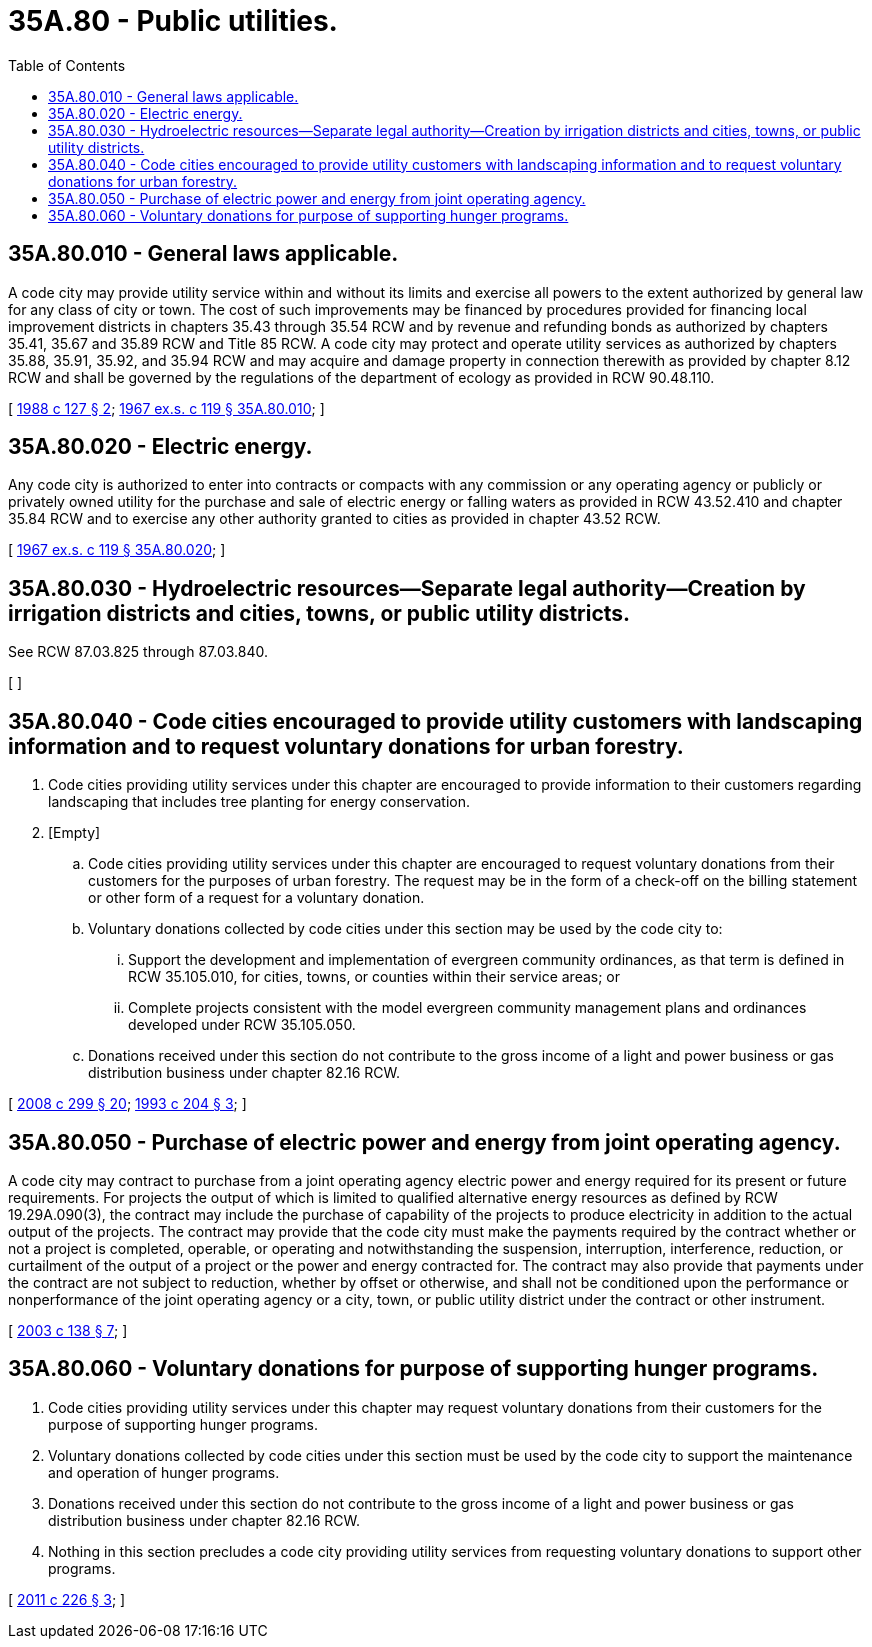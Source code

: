 = 35A.80 - Public utilities.
:toc:

== 35A.80.010 - General laws applicable.
A code city may provide utility service within and without its limits and exercise all powers to the extent authorized by general law for any class of city or town. The cost of such improvements may be financed by procedures provided for financing local improvement districts in chapters 35.43 through 35.54 RCW and by revenue and refunding bonds as authorized by chapters 35.41, 35.67 and 35.89 RCW and Title 85 RCW. A code city may protect and operate utility services as authorized by chapters 35.88, 35.91, 35.92, and 35.94 RCW and may acquire and damage property in connection therewith as provided by chapter 8.12 RCW and shall be governed by the regulations of the department of ecology as provided in RCW 90.48.110.

[ http://leg.wa.gov/CodeReviser/documents/sessionlaw/1988c127.pdf?cite=1988%20c%20127%20§%202[1988 c 127 § 2]; http://leg.wa.gov/CodeReviser/documents/sessionlaw/1967ex1c119.pdf?cite=1967%20ex.s.%20c%20119%20§%2035A.80.010[1967 ex.s. c 119 § 35A.80.010]; ]

== 35A.80.020 - Electric energy.
Any code city is authorized to enter into contracts or compacts with any commission or any operating agency or publicly or privately owned utility for the purchase and sale of electric energy or falling waters as provided in RCW 43.52.410 and chapter 35.84 RCW and to exercise any other authority granted to cities as provided in chapter 43.52 RCW.

[ http://leg.wa.gov/CodeReviser/documents/sessionlaw/1967ex1c119.pdf?cite=1967%20ex.s.%20c%20119%20§%2035A.80.020[1967 ex.s. c 119 § 35A.80.020]; ]

== 35A.80.030 - Hydroelectric resources—Separate legal authority—Creation by irrigation districts and cities, towns, or public utility districts.
See RCW 87.03.825 through 87.03.840.

[ ]

== 35A.80.040 - Code cities encouraged to provide utility customers with landscaping information and to request voluntary donations for urban forestry.
. Code cities providing utility services under this chapter are encouraged to provide information to their customers regarding landscaping that includes tree planting for energy conservation.

. [Empty]
.. Code cities providing utility services under this chapter are encouraged to request voluntary donations from their customers for the purposes of urban forestry. The request may be in the form of a check-off on the billing statement or other form of a request for a voluntary donation.

.. Voluntary donations collected by code cities under this section may be used by the code city to:

... Support the development and implementation of evergreen community ordinances, as that term is defined in RCW 35.105.010, for cities, towns, or counties within their service areas; or

... Complete projects consistent with the model evergreen community management plans and ordinances developed under RCW 35.105.050.

.. Donations received under this section do not contribute to the gross income of a light and power business or gas distribution business under chapter 82.16 RCW.

[ http://lawfilesext.leg.wa.gov/biennium/2007-08/Pdf/Bills/Session%20Laws/House/2844-S2.SL.pdf?cite=2008%20c%20299%20§%2020[2008 c 299 § 20]; http://lawfilesext.leg.wa.gov/biennium/1993-94/Pdf/Bills/Session%20Laws/Senate/5159-S.SL.pdf?cite=1993%20c%20204%20§%203[1993 c 204 § 3]; ]

== 35A.80.050 - Purchase of electric power and energy from joint operating agency.
A code city may contract to purchase from a joint operating agency electric power and energy required for its present or future requirements. For projects the output of which is limited to qualified alternative energy resources as defined by RCW 19.29A.090(3), the contract may include the purchase of capability of the projects to produce electricity in addition to the actual output of the projects. The contract may provide that the code city must make the payments required by the contract whether or not a project is completed, operable, or operating and notwithstanding the suspension, interruption, interference, reduction, or curtailment of the output of a project or the power and energy contracted for. The contract may also provide that payments under the contract are not subject to reduction, whether by offset or otherwise, and shall not be conditioned upon the performance or nonperformance of the joint operating agency or a city, town, or public utility district under the contract or other instrument.

[ http://lawfilesext.leg.wa.gov/biennium/2003-04/Pdf/Bills/Session%20Laws/House/1854-S.SL.pdf?cite=2003%20c%20138%20§%207[2003 c 138 § 7]; ]

== 35A.80.060 - Voluntary donations for purpose of supporting hunger programs.
. Code cities providing utility services under this chapter may request voluntary donations from their customers for the purpose of supporting hunger programs.

. Voluntary donations collected by code cities under this section must be used by the code city to support the maintenance and operation of hunger programs.

. Donations received under this section do not contribute to the gross income of a light and power business or gas distribution business under chapter 82.16 RCW.

. Nothing in this section precludes a code city providing utility services from requesting voluntary donations to support other programs.

[ http://lawfilesext.leg.wa.gov/biennium/2011-12/Pdf/Bills/Session%20Laws/House/1211-S.SL.pdf?cite=2011%20c%20226%20§%203[2011 c 226 § 3]; ]

